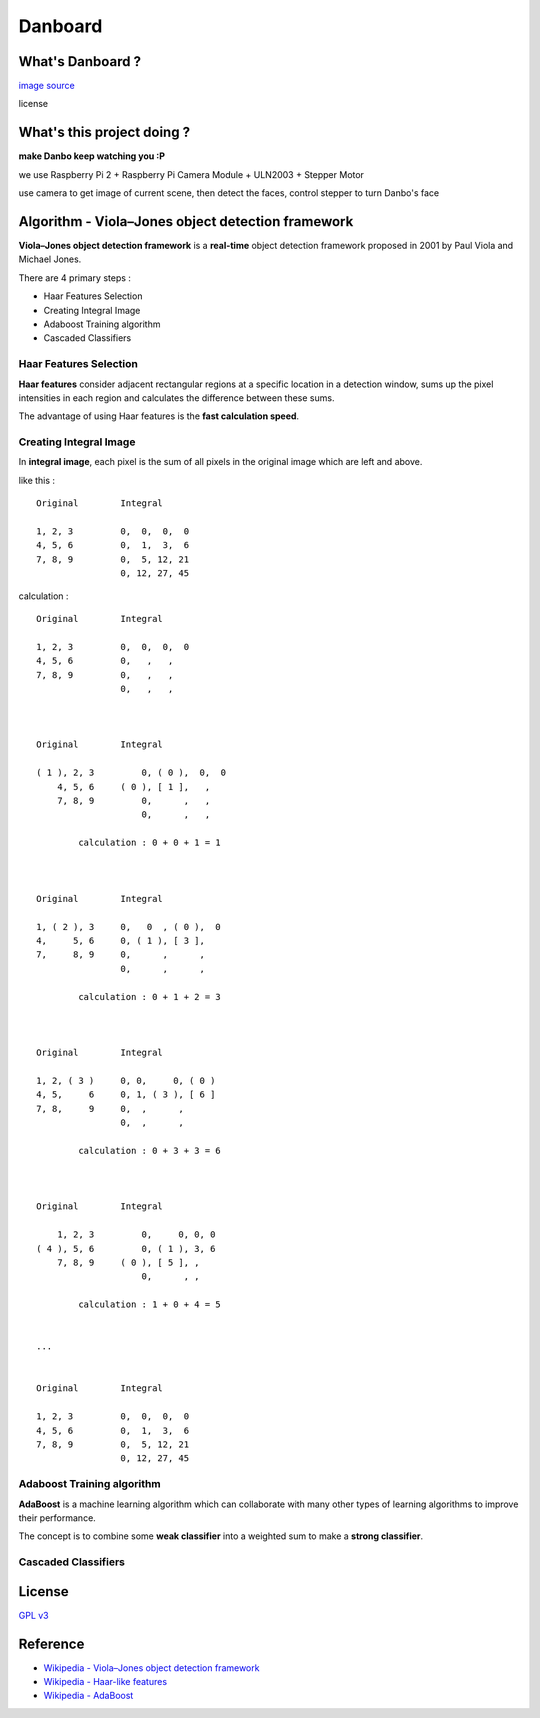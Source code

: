 ========================================
Danboard
========================================

What's Danboard ?
========================================

.. image:: img/danboard.jpg
    :alt: Danboard

`image source <https://www.flickr.com/photos/meaganmakes/14189116565/>`_

license

.. image:: img/cc-by-nc.png
    :alt: CC BY-NC



What's this project doing ?
========================================

**make Danbo keep watching you :P**

we use Raspberry Pi 2 + Raspberry Pi Camera Module + ULN2003 + Stepper Motor

use camera to get image of current scene, then detect the faces, control stepper to turn Danbo's face



Algorithm - Viola–Jones object detection framework
==================================================

**Viola–Jones object detection framework** is a **real-time** object detection framework proposed in 2001 by Paul Viola and Michael Jones.

There are 4 primary steps :

* Haar Features Selection
* Creating Integral Image
* Adaboost Training algorithm
* Cascaded Classifiers

Haar Features Selection
------------------------------

**Haar features** consider adjacent rectangular regions at a specific location in a detection window,
sums up the pixel intensities in each region and calculates the difference between these sums.

The advantage of using Haar features is the **fast calculation speed**.


Creating Integral Image
------------------------------

In **integral image**,
each pixel is the sum of all pixels in the original image which are left and above.

like this : ::

    Original        Integral

    1, 2, 3         0,  0,  0,  0
    4, 5, 6         0,  1,  3,  6
    7, 8, 9         0,  5, 12, 21
                    0, 12, 27, 45

calculation : ::

    Original        Integral

    1, 2, 3         0,  0,  0,  0
    4, 5, 6         0,   ,   ,
    7, 8, 9         0,   ,   ,
                    0,   ,   ,



    Original        Integral

    ( 1 ), 2, 3         0, ( 0 ),  0,  0
        4, 5, 6     ( 0 ), [ 1 ],   ,
        7, 8, 9         0,      ,   ,
                        0,      ,   ,

            calculation : 0 + 0 + 1 = 1



    Original        Integral

    1, ( 2 ), 3     0,   0  , ( 0 ),  0
    4,     5, 6     0, ( 1 ), [ 3 ],
    7,     8, 9     0,      ,      ,
                    0,      ,      ,

            calculation : 0 + 1 + 2 = 3



    Original        Integral

    1, 2, ( 3 )     0, 0,     0, ( 0 )
    4, 5,     6     0, 1, ( 3 ), [ 6 ]
    7, 8,     9     0,  ,      ,
                    0,  ,      ,

            calculation : 0 + 3 + 3 = 6



    Original        Integral

        1, 2, 3         0,     0, 0, 0
    ( 4 ), 5, 6         0, ( 1 ), 3, 6
        7, 8, 9     ( 0 ), [ 5 ], ,
                        0,      , ,

            calculation : 1 + 0 + 4 = 5


    ...


    Original        Integral

    1, 2, 3         0,  0,  0,  0
    4, 5, 6         0,  1,  3,  6
    7, 8, 9         0,  5, 12, 21
                    0, 12, 27, 45


Adaboost Training algorithm
------------------------------

**AdaBoost** is a machine learning algorithm which can collaborate with many other types of learning algorithms to improve their performance.

The concept is to combine some **weak classifier** into a weighted sum to make a **strong classifier**.


Cascaded Classifiers
------------------------------



License
========================================

`GPL v3 <LICENSE>`_



Reference
========================================

* `Wikipedia - Viola–Jones object detection framework <https://en.wikipedia.org/wiki/Viola%E2%80%93Jones_object_detection_framework>`_
* `Wikipedia - Haar-like features <https://en.wikipedia.org/wiki/Haar-like_features>`_
* `Wikipedia - AdaBoost <https://en.wikipedia.org/wiki/AdaBoost>`_
